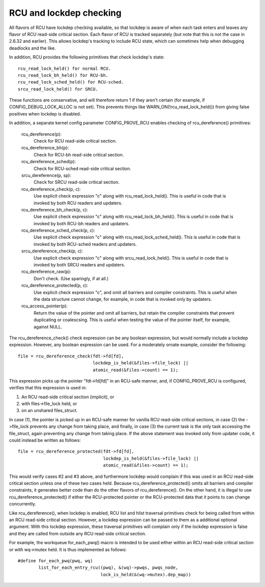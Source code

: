 .. SPDX-License-Identifier: GPL-2.0

========================
RCU and lockdep checking
========================

All flavors of RCU have lockdep checking available, so that lockdep is
aware of when each task enters and leaves any flavor of RCU read-side
critical section.  Each flavor of RCU is tracked separately (but note
that this is not the case in 2.6.32 and earlier).  This allows lockdep's
tracking to include RCU state, which can sometimes help when debugging
deadlocks and the like.

In addition, RCU provides the following primitives that check lockdep's
state::

	rcu_read_lock_held() for normal RCU.
	rcu_read_lock_bh_held() for RCU-bh.
	rcu_read_lock_sched_held() for RCU-sched.
	srcu_read_lock_held() for SRCU.

These functions are conservative, and will therefore return 1 if they
aren't certain (for example, if CONFIG_DEBUG_LOCK_ALLOC is not set).
This prevents things like WARN_ON(!rcu_read_lock_held()) from giving false
positives when lockdep is disabled.

In addition, a separate kernel config parameter CONFIG_PROVE_RCU enables
checking of rcu_dereference() primitives:

	rcu_dereference(p):
		Check for RCU read-side critical section.
	rcu_dereference_bh(p):
		Check for RCU-bh read-side critical section.
	rcu_dereference_sched(p):
		Check for RCU-sched read-side critical section.
	srcu_dereference(p, sp):
		Check for SRCU read-side critical section.
	rcu_dereference_check(p, c):
		Use explicit check expression "c" along with
		rcu_read_lock_held().  This is useful in code that is
		invoked by both RCU readers and updaters.
	rcu_dereference_bh_check(p, c):
		Use explicit check expression "c" along with
		rcu_read_lock_bh_held().  This is useful in code that
		is invoked by both RCU-bh readers and updaters.
	rcu_dereference_sched_check(p, c):
		Use explicit check expression "c" along with
		rcu_read_lock_sched_held().  This is useful in code that
		is invoked by both RCU-sched readers and updaters.
	srcu_dereference_check(p, c):
		Use explicit check expression "c" along with
		srcu_read_lock_held().  This is useful in code that
		is invoked by both SRCU readers and updaters.
	rcu_dereference_raw(p):
		Don't check.  (Use sparingly, if at all.)
	rcu_dereference_protected(p, c):
		Use explicit check expression "c", and omit all barriers
		and compiler constraints.  This is useful when the data
		structure cannot change, for example, in code that is
		invoked only by updaters.
	rcu_access_pointer(p):
		Return the value of the pointer and omit all barriers,
		but retain the compiler constraints that prevent duplicating
		or coalescsing.  This is useful when testing the
		value of the pointer itself, for example, against NULL.

The rcu_dereference_check() check expression can be any boolean
expression, but would normally include a lockdep expression.  However,
any boolean expression can be used.  For a moderately ornate example,
consider the following::

	file = rcu_dereference_check(fdt->fd[fd],
				     lockdep_is_held(&files->file_lock) ||
				     atomic_read(&files->count) == 1);

This expression picks up the pointer "fdt->fd[fd]" in an RCU-safe manner,
and, if CONFIG_PROVE_RCU is configured, verifies that this expression
is used in:

1.	An RCU read-side critical section (implicit), or
2.	with files->file_lock held, or
3.	on an unshared files_struct.

In case (1), the pointer is picked up in an RCU-safe manner for vanilla
RCU read-side critical sections, in case (2) the ->file_lock prevents
any change from taking place, and finally, in case (3) the current task
is the only task accessing the file_struct, again preventing any change
from taking place.  If the above statement was invoked only from updater
code, it could instead be written as follows::

	file = rcu_dereference_protected(fdt->fd[fd],
					 lockdep_is_held(&files->file_lock) ||
					 atomic_read(&files->count) == 1);

This would verify cases #2 and #3 above, and furthermore lockdep would
complain if this was used in an RCU read-side critical section unless one
of these two cases held.  Because rcu_dereference_protected() omits all
barriers and compiler constraints, it generates better code than do the
other flavors of rcu_dereference().  On the other hand, it is illegal
to use rcu_dereference_protected() if either the RCU-protected pointer
or the RCU-protected data that it points to can change concurrently.

Like rcu_dereference(), when lockdep is enabled, RCU list and hlist
traversal primitives check for being called from within an RCU read-side
critical section.  However, a lockdep expression can be passed to them
as a additional optional argument.  With this lockdep expression, these
traversal primitives will complain only if the lockdep expression is
false and they are called from outside any RCU read-side critical section.

For example, the workqueue for_each_pwq() macro is intended to be used
either within an RCU read-side critical section or with wq->mutex held.
It is thus implemented as follows::

	#define for_each_pwq(pwq, wq)
		list_for_each_entry_rcu((pwq), &(wq)->pwqs, pwqs_node,
					lock_is_held(&(wq->mutex).dep_map))
